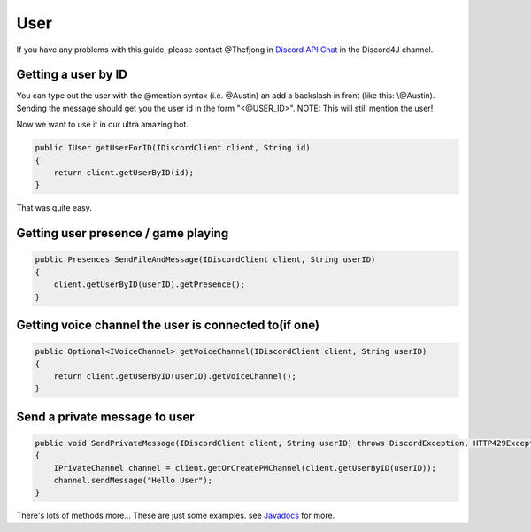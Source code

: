 User
===============

If you have any problems with this guide, please contact @Thefjong in `Discord API Chat`_ in the Discord4J channel.

Getting a user by ID
-------------------------

You can type out the user with the @mention syntax (i.e. @Austin) an add a backslash in front (like this: \\@Austin). Sending the message should get you the user id in the form "<@USER_ID>". NOTE: This will still mention the user!


Now we want to use it in our ultra amazing bot. 

.. code-block:: java
	
    public IUser getUserForID(IDiscordClient client, String id)
    {
        return client.getUserByID(id);
    }

That was quite easy.

Getting user presence / game playing
-------------------------

.. code-block:: java
	
    public Presences SendFileAndMessage(IDiscordClient client, String userID)
    {
        client.getUserByID(userID).getPresence();
    }

Getting voice channel the user is connected to(if one)
-------------------------

.. code-block:: java
    
    public Optional<IVoiceChannel> getVoiceChannel(IDiscordClient client, String userID)
    {
        return client.getUserByID(userID).getVoiceChannel();
    }

Send a private message to user
-------------------------

.. code-block:: java
    
    public void SendPrivateMessage(IDiscordClient client, String userID) throws DiscordException, HTTP429Exception, MissingPermissionsException
    {
        IPrivateChannel channel = client.getOrCreatePMChannel(client.getUserByID(userID));
        channel.sendMessage("Hello User");
    }

There's lots of methods more... These are just some examples. see `Javadocs`_ for more. 

.. _Discord API Chat: https://discord.gg/0SBTUU1wZTX5pYo1
.. _JavaDocs: http://austinv11.github.io/Discord4J/docs.html
